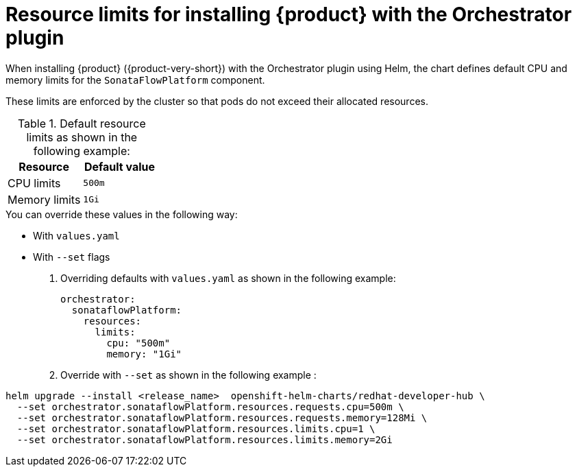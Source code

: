 // Module included in the following assemblies
// assembly-install-rhdh-orchestrator-helm.adoc

:_mod-docs-content-type: REFERENCE
[id="ref-orchestrator-resource-limits.adoc_{context}"]
= Resource limits for installing {product} with the Orchestrator plugin

When installing {product} ({product-very-short}) with the Orchestrator plugin using Helm, the chart defines default CPU and memory limits for the `SonataFlowPlatform` component.

These limits are enforced by the cluster so that pods do not exceed their allocated resources.

.Default resource limits as shown in the following example:

[%header,cols=2*]
|===
|*Resource* |*Default value*
|CPU limits |`500m`
|Memory limits|`1Gi`
|===

.You can override these values in the following way:

* With `values.yaml`
* With `--set` flags

. Overriding defaults with `values.yaml` as shown in the following example:
+
[source,yaml]
----
orchestrator:
  sonataflowPlatform:
    resources:
      limits:
        cpu: "500m"
        memory: "1Gi"
----

. Override with `--set` as shown in the following example :

[source,yaml]
----
helm upgrade --install <release_name>  openshift-helm-charts/redhat-developer-hub \
  --set orchestrator.sonataflowPlatform.resources.requests.cpu=500m \
  --set orchestrator.sonataflowPlatform.resources.requests.memory=128Mi \
  --set orchestrator.sonataflowPlatform.resources.limits.cpu=1 \
  --set orchestrator.sonataflowPlatform.resources.limits.memory=2Gi
----